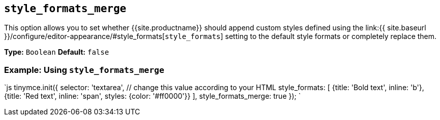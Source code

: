== `style_formats_merge`

This option allows you to set whether {{site.productname}} should append custom styles defined using the link:{{ site.baseurl }}/configure/editor-appearance/#style_formats[`style_formats`] setting to the default style formats or completely replace them.

*Type:* `Boolean`
*Default:* `false`

=== Example: Using `style_formats_merge`

`js
tinymce.init({
  selector: 'textarea',  // change this value according to your HTML
  style_formats: [
    {title: 'Bold text', inline: 'b'},
    {title: 'Red text', inline: 'span', styles: {color: '#ff0000'}}
  ],
  style_formats_merge: true
});
`
